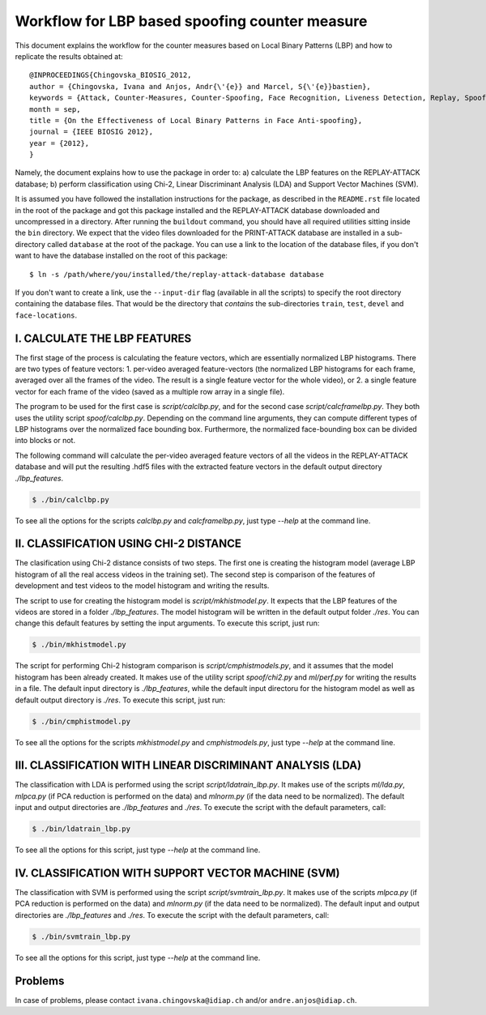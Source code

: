 .. vim: set fileencoding=utf-8 :
.. Ivana Chingovska <ivana.chingovska@idiap.ch>
.. Mon Jul  9 19:36:36 CEST 2012

================================================
 Workflow for LBP based spoofing counter measure
================================================

This document explains the workflow for the counter measures based on Local Binary Patterns (LBP) and how to replicate the results obtained at::

  @INPROCEEDINGS{Chingovska_BIOSIG_2012,
  author = {Chingovska, Ivana and Anjos, Andr{\'{e}} and Marcel, S{\'{e}}bastien},
  keywords = {Attack, Counter-Measures, Counter-Spoofing, Face Recognition, Liveness Detection, Replay, Spoofing},
  month = sep,
  title = {On the Effectiveness of Local Binary Patterns in Face Anti-spoofing},
  journal = {IEEE BIOSIG 2012},
  year = {2012},
  }
 
Namely, the document explains how to use the package in order to: a) calculate the LBP features on the REPLAY-ATTACK database; b) perform classification using Chi-2, Linear Discriminant Analysis (LDA) and Support Vector Machines (SVM).

It is assumed you have followed the installation instructions for the package,
as described in the ``README.rst`` file located in the root of the package and
got this package installed and the REPLAY-ATTACK database downloaded and
uncompressed in a directory.  After running the ``buildout`` command, you
should have all required utilities sitting inside the ``bin`` directory. We
expect that the video files downloaded for the PRINT-ATTACK database are
installed in a sub-directory called ``database`` at the root of the package. 
You can use a link to the location of the database files, if you don't want to
have the database installed on the root of this package::

  $ ln -s /path/where/you/installed/the/replay-attack-database database

If you don't want to create a link, use the ``--input-dir`` flag (available in all the scripts) to specify the root directory containing the database files. That would be the directory that *contains* the sub-directories ``train``, ``test``, ``devel`` and ``face-locations``.


I. CALCULATE THE LBP FEATURES
-----------------------------

The first stage of the process is calculating the feature vectors, which are essentially normalized LBP histograms. There are two types of feature vectors:
1. per-video averaged feature-vectors (the normalized LBP histograms for each frame, averaged over all the frames of the video. The result is a single feature vector for the whole video), or
2. a single feature vector for each frame of the video (saved as a multiple row array in a single file). 

The program to be used for the first case is `script/calclbp.py`, and for the second case `script/calcframelbp.py`. They both uses the utility script    
`spoof/calclbp.py`. Depending on the command line arguments, they can compute different types of LBP histograms over the normalized face bounding box. Furthermore, the normalized face-bounding box can be divided into blocks or not.

The following command will calculate the per-video averaged feature vectors of all the videos in the REPLAY-ATTACK database and will put the resulting .hdf5 files with the extracted feature vectors in the default output directory `./lbp_features`.

.. code-block:: shell

  $ ./bin/calclbp.py

To see all the options for the scripts `calclbp.py` and `calcframelbp.py`, just type
`--help` at the command line.


II. CLASSIFICATION USING CHI-2 DISTANCE
---------------------------------------

The clasification using Chi-2 distance consists of two steps. The first one is creating the histogram model (average LBP histogram of all the real access videos in the training set). The second step is comparison of the features of development and test videos to the model histogram and writing the results.

The script to use for creating the histogram model is `script/mkhistmodel.py`. It expects that the LBP features of the videos are stored in a folder `./lbp_features`. The model histogram will be written in the default output folder `./res`. You can change this default features by setting the input arguments. To execute this script, just run:

.. code-block:: shell

  $ ./bin/mkhistmodel.py

The script for performing Chi-2 histogram comparison is `script/cmphistmodels.py`, and it assumes that the model histogram has been already created. It makes use of the utility script `spoof/chi2.py` and `ml/perf.py` for writing the results in a file. The default input directory is `./lbp_features`, while the default input directoru for the histogram model as well as default output directory is `./res`. To execute this script, just run: 

.. code-block:: shell

  $ ./bin/cmphistmodel.py

To see all the options for the scripts `mkhistmodel.py` and `cmphistmodels.py`, just type `--help` at the command line.


III. CLASSIFICATION WITH LINEAR DISCRIMINANT ANALYSIS (LDA)
-----------------------------------------------------------

The classification with LDA is performed using the script `script/ldatrain_lbp.py`. It makes use of the scripts `ml/lda.py`, `ml\pca.py` (if PCA reduction is performed on the data) and `ml\norm.py` (if the data need to be normalized). The default input and output directories are `./lbp_features` and `./res`. To execute the script with the default parameters, call:

.. code-block:: shell

  $ ./bin/ldatrain_lbp.py

To see all the options for this script, just type `--help` at the command line.


IV. CLASSIFICATION WITH SUPPORT VECTOR MACHINE (SVM)
----------------------------------------------------

The classification with SVM is performed using the script `script/svmtrain_lbp.py`. It makes use of the scripts `ml\pca.py` (if PCA reduction is performed on the data) and `ml\norm.py` (if the data need to be normalized). The default input and output directories are `./lbp_features` and `./res`. To execute the script with the default parameters, call:

.. code-block:: shell

  $ ./bin/svmtrain_lbp.py

To see all the options for this script, just type `--help` at the command line.


Problems
--------

In case of problems, please contact ``ivana.chingovska@idiap.ch`` and/or ``andre.anjos@idiap.ch``.

